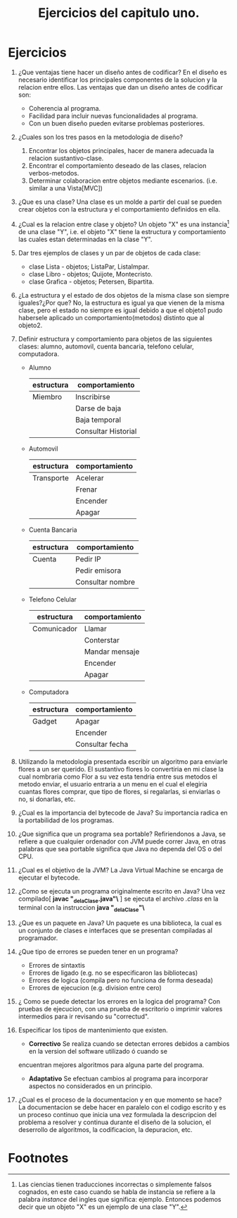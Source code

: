 #+TITLE: Ejercicios del capitulo uno.
* Ejercicios
  1) ¿Que ventajas tiene hacer un diseño antes de codificar?
     En el diseño es necesario identificar los principales componentes de la solucion y la relacion entre ellos.
     Las ventajas que dan un diseño antes de codificar son:
     * Coherencia al programa.
     * Facilidad  para incluir nuevas funcionalidades al programa.
     * Con un buen diseño pueden evitarse problemas posteriores.

  2) ¿Cuales son los tres pasos en la metodologia de diseño?
     1. Encontrar los objetos principales, hacer de manera adecuada la relacion sustantivo-clase.
     2. Encontrar el comportamiento deseado de las clases, relacion verbos-metodos.
     3. Determinar colaboracion entre objetos mediante escenarios. (i.e. similar a una Vista[MVC])

  3) ¿Que es una clase?
     Una clase es un molde a partir del cual se pueden crear objetos con la estructura y el comportamiento
     definidos en ella.
     
  4) ¿Cual es la relacion entre clase y objeto?
     Un objeto "X" es una instancia[fn:1] de una clase "Y", i.e. el objeto "X" tiene la estructura y comportamiento
     las cuales estan determinadas en la clase "Y".
     
  5) Dar tres ejemplos de clases y un par de objetos de cada clase:
     * clase Lista - objetos; ListaPar, ListaImpar.
     * clase Libro - objetos; Quijote, Montecristo.
     * clase Grafica - objetos; Petersen, Bipartita.

  6) ¿La estructura y el estado de dos objetos de la misma clase son siempre iguales?¿Por que?
     No, la estructura es igual ya que vienen de la misma clase, pero el estado no siempre es igual debido a que
     el objeto1 pudo habersele aplicado un comportamiento(metodos) distinto que al objeto2.

  7) Definir estructura y comportamiento para objetos de las siguientes clases: alumno, automovil, cuenta bancaria,
     telefono celular, computadora.
     * Alumno
       | estructura | comportamiento      |
       |------------+---------------------|
       | Miembro    | Inscribirse         |
       |            | Darse de baja       |
       |            | Baja temporal       |
       |            | Consultar Historial |
       
     * Automovil
       | estructura | comportamiento |
       |------------+----------------|
       | Transporte | Acelerar       |
       |            | Frenar         |
       |            | Encender       |
       |            | Apagar         |

     * Cuenta Bancaria
       | estructura | comportamiento   |
       |------------+------------------|
       | Cuenta     | Pedir IP         |
       |            | Pedir emisora    |
       |            | Consultar nombre |

     * Telefono Celular
       | estructura  | comportamiento |
       |-------------+----------------|
       | Comunicador | Llamar         |
       |             | Conterstar     |
       |             | Mandar mensaje |
       |             | Encender       |
       |             | Apagar         |
       
     * Computadora
       | estructura | comportamiento  |
       |------------+-----------------|
       | Gadget     | Apagar          |
       |            | Encender        |
       |            | Consultar fecha |

  8) Utilizando la metodologia presentada escribir un algoritmo para enviarle flores a un 
     ser querido.
     El sustantivo flores lo convertiria en mi clase la cual nombraria como Flor a su vez esta tendria
     entre sus metodos el metodo enviar, el usuario entraria a un menu en el cual el elegiria cuantas flores
     comprar, que tipo de flores, si regalarlas, si enviarlas o no, si donarlas, etc.

  9) ¿Cual es la importancia del bytecode de Java?
     Su importancia radica en la portabilidad de los programas.

  10) ¿Que significa que un programa sea portable?
      Refiriendonos a Java, se refiere a que cualquier ordenador con JVM puede correr Java, en otras palabras
      que sea portable significa que Java no dependa del OS o del CPU.

  11) ¿Cual es el objetivo de la JVM?
      La Java Virtual Machine se encarga de ejecutar el bytecode.

  12) ¿Como se ejecuta un programa originalmente escrito en Java?
      Una vez compilado[ *javac "\Nombre_de_la_Clase.java"\* ] se ejecuta el archivo /.class/ en la terminal con la
      instruccion *java "\Nombre_de_la_Clase"\*

  13) ¿Que es un paquete en Java?
      Un paquete es una biblioteca, la cual es un conjunto de clases e interfaces que se presentan compiladas al programador.

  14) ¿Que tipo de errores se pueden tener en un programa?
      * Errores de sintaxtis
      * Errores de ligado (e.g. no se especificaron las bibliotecas)
      * Errores de logica (compila pero no funciona de forma deseada)
      * Errores de ejecucion (e.g. division entre cero)

  15) ¿ Como se puede detectar los errores en la logica del programa?
      Con pruebas de ejecucion, con una prueba de escritorio o imprimir valores intermedios para ir revisando su "correctud".

  16) Especificar los tipos de mantenimiento que existen.
      * *Correctivo* Se realiza cuando se detectan errores debidos a cambios en la version del software utilizado ó cuando se
	encuentran mejores algoritmos para alguna parte del programa.
      * *Adaptativo* Se efectuan cambios al programa para incorporar aspectos no considerados en un principio.

  17) ¿Cual es el proceso de la documentacion y en que momento se hace?
      La documentacion se debe hacer en paralelo con el codigo escrito y es un proceso continuo que inicia una vez 
      formulada la descripcion del problema a resolver y continua durante el diseño de la solucion, el deserrollo de algoritmos,
      la codificacion, la depuracion, etc.
* Footnotes

[fn:1] Las ciencias tienen traducciones incorrectas o simplemente falsos cognados, en este caso 
cuando se habla de instancia se refiere a la palabra /instance/ del ingles que significa: ejemplo.
Entonces podemos decir que un objeto "X" es un ejemplo de una clase "Y".
 
